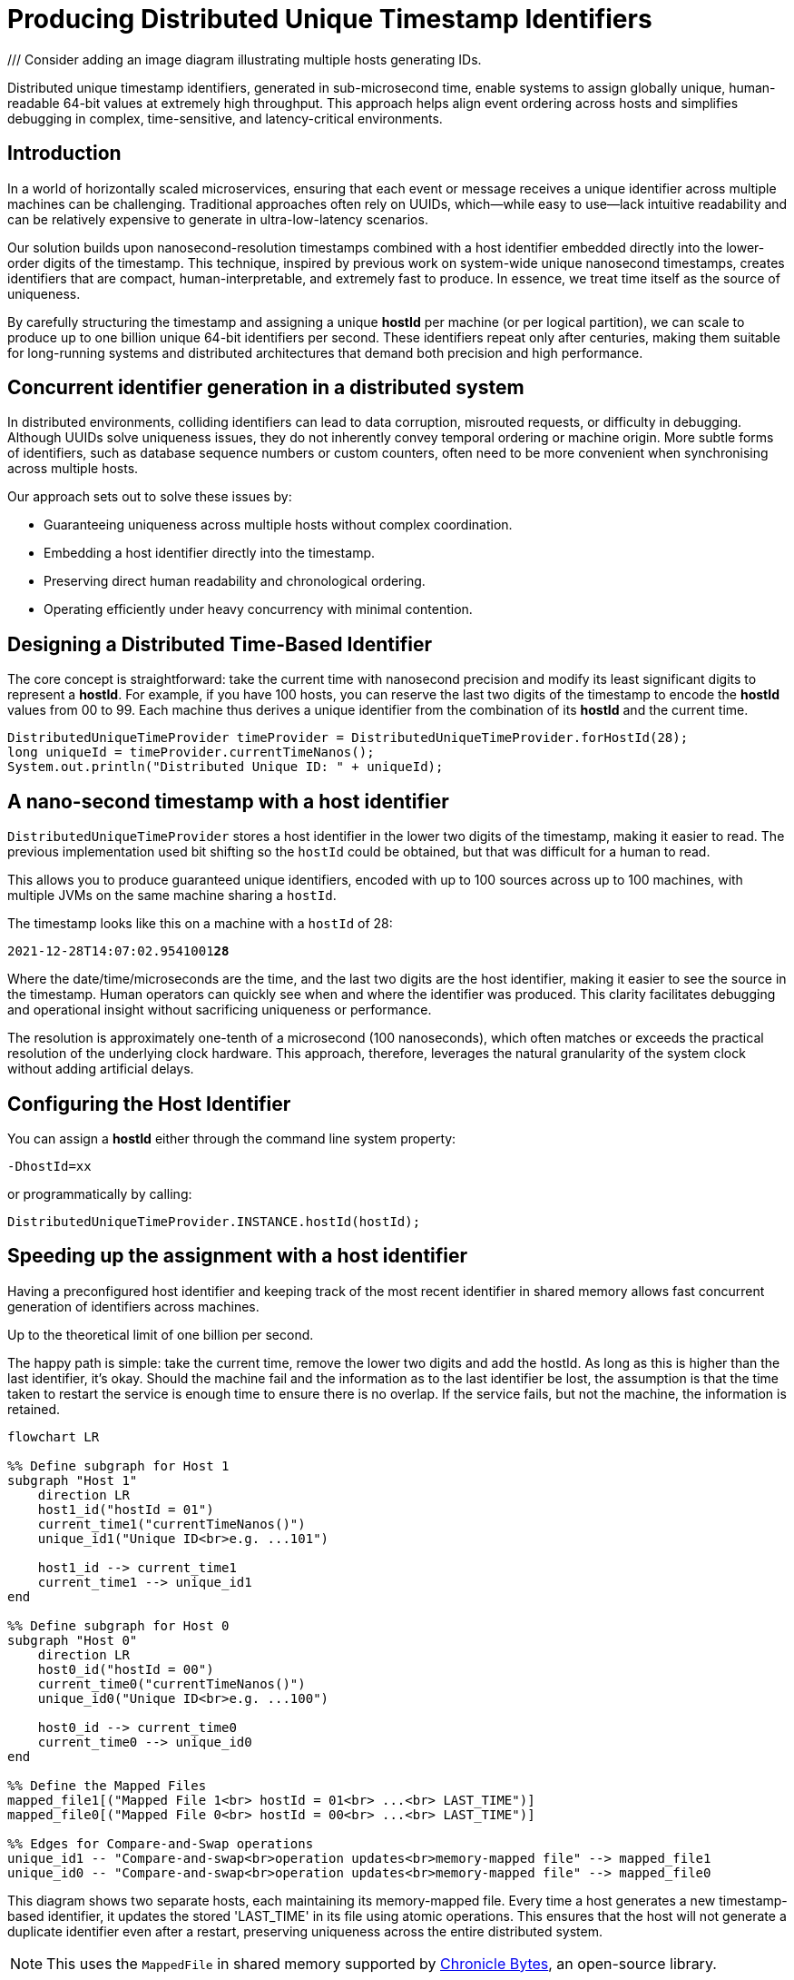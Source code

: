 = Producing Distributed Unique Timestamp Identifiers

/// Consider adding an image diagram illustrating multiple hosts generating IDs.

[role="info"]
Distributed unique timestamp identifiers, generated in sub-microsecond time, enable systems to assign globally unique, human-readable 64-bit values at extremely high throughput. This approach helps align event ordering across hosts and simplifies debugging in complex, time-sensitive, and latency-critical environments.

== Introduction

In a world of horizontally scaled microservices, ensuring that each event or message receives a unique identifier across multiple machines can be challenging. Traditional approaches often rely on UUIDs, which—while easy to use—lack intuitive readability and can be relatively expensive to generate in ultra-low-latency scenarios.

Our solution builds upon nanosecond-resolution timestamps combined with a host identifier embedded directly into the lower-order digits of the timestamp. This technique, inspired by previous work on system-wide unique nanosecond timestamps, creates identifiers that are compact, human-interpretable, and extremely fast to produce. In essence, we treat time itself as the source of uniqueness.

By carefully structuring the timestamp and assigning a unique *hostId* per machine (or per logical partition), we can scale to produce up to one billion unique 64-bit identifiers per second. These identifiers repeat only after centuries, making them suitable for long-running systems and distributed architectures that demand both precision and high performance.

== Concurrent identifier generation in a distributed system

In distributed environments, colliding identifiers can lead to data corruption, misrouted requests, or difficulty in debugging. Although UUIDs solve uniqueness issues, they do not inherently convey temporal ordering or machine origin. More subtle forms of identifiers, such as database sequence numbers or custom counters, often need to be more convenient when synchronising across multiple hosts.

Our approach sets out to solve these issues by:

- Guaranteeing uniqueness across multiple hosts without complex coordination.
- Embedding a host identifier directly into the timestamp.
- Preserving direct human readability and chronological ordering.
- Operating efficiently under heavy concurrency with minimal contention.

== Designing a Distributed Time-Based Identifier

The core concept is straightforward: take the current time with nanosecond precision and modify its least significant digits to represent a *hostId*. For example, if you have 100 hosts, you can reserve the last two digits of the timestamp to encode the *hostId* values from 00 to 99. Each machine thus derives a unique identifier from the combination of its *hostId* and the current time.

[source,java]
----
DistributedUniqueTimeProvider timeProvider = DistributedUniqueTimeProvider.forHostId(28);
long uniqueId = timeProvider.currentTimeNanos();
System.out.println("Distributed Unique ID: " + uniqueId);
----

== A nano-second timestamp with a host identifier

`DistributedUniqueTimeProvider` stores a host identifier in the lower two digits of the timestamp, making it easier to read. The previous implementation used bit shifting so the `hostId` could be obtained, but that was difficult for a human to read.

This allows you to produce guaranteed unique identifiers, encoded with up to 100 sources across up to 100 machines, with multiple JVMs on the same machine sharing a `hostId`.

The timestamp looks like this on a machine with a `hostId` of 28:

`2021-12-28T14:07:02.9541001**28**`

Where the date/time/microseconds are the time, and the last two digits are the host identifier, making it easier to see the source in the timestamp. Human operators can quickly see when and where the identifier was produced. This clarity facilitates debugging and operational insight without sacrificing uniqueness or performance.

The resolution is approximately one-tenth of a microsecond (100 nanoseconds), which often matches or exceeds the practical resolution of the underlying clock hardware. This approach, therefore, leverages the natural granularity of the system clock without adding artificial delays.

== Configuring the Host Identifier

You can assign a *hostId* either through the command line system property:

`-DhostId=xx`

or programmatically by calling:

`DistributedUniqueTimeProvider.INSTANCE.hostId(hostId);`

== Speeding up the assignment with a host identifier

Having a preconfigured host identifier and keeping track of the most recent identifier in shared memory allows fast concurrent generation of identifiers across machines.

Up to the theoretical limit of one billion per second.

The happy path is simple: take the current time, remove the lower two digits and add the hostId. As long as this is higher than the last identifier, it’s okay. Should the machine fail and the information as to the last identifier be lost, the assumption is that the time taken to restart the service is enough time to ensure there is no overlap. If the service fails, but not the machine, the information is retained.

[source,mermaid]
---------------------------------------------------------------------
flowchart LR

%% Define subgraph for Host 1
subgraph "Host 1"
    direction LR
    host1_id("hostId = 01")
    current_time1("currentTimeNanos()")
    unique_id1("Unique ID<br>e.g. ...101")

    host1_id --> current_time1
    current_time1 --> unique_id1
end

%% Define subgraph for Host 0
subgraph "Host 0"
    direction LR
    host0_id("hostId = 00")
    current_time0("currentTimeNanos()")
    unique_id0("Unique ID<br>e.g. ...100")

    host0_id --> current_time0
    current_time0 --> unique_id0
end

%% Define the Mapped Files
mapped_file1[("Mapped File 1<br> hostId = 01<br> ...<br> LAST_TIME")]
mapped_file0[("Mapped File 0<br> hostId = 00<br> ...<br> LAST_TIME")]

%% Edges for Compare-and-Swap operations
unique_id1 -- "Compare-and-swap<br>operation updates<br>memory-mapped file" --> mapped_file1
unique_id0 -- "Compare-and-swap<br>operation updates<br>memory-mapped file" --> mapped_file0
---------------------------------------------------------------------

This diagram shows two separate hosts, each maintaining its memory-mapped file. Every time a host generates a new timestamp-based identifier, it updates the stored 'LAST_TIME' in its file using atomic operations. This ensures that the host will not generate a duplicate identifier even after a restart, preserving uniqueness across the entire distributed system.

NOTE: This uses the `MappedFile` in shared memory supported by https://github.com/OpenHFT/Chronicle-Bytes[Chronicle Bytes], an open-source library.

[source,java]
----
@Override
public long currentTimeNanos() {
    long time = provider.currentTimeNanos();
    long lastTime = bytes.readVolatileLong(LAST_TIME);
    long next = time - time % HOST_IDS + hostId;

    if (next > lastTime && bytes.compareAndSwapLong(LAST_TIME, lastTime, next)) {
        return next;
    }
    return currentTimeNanosLoop();
}
----

If the time hasn’t progressed, either due to high contention or the wall clock going backwards (e.g. due to a correction), a loop is called to find the next available identifier.

[source,java]
----
private long currentTimeNanosLoop() {
    while (true) {
        long time0 = bytes.readVolatileLong(LAST_TIME);
        long next = time0 - time0 % HOST_IDS + hostId;
        if (next <= time0) {
            next += HOST_IDS;
        }
        if (bytes.compareAndSwapLong(LAST_TIME, time0, next)) {
            return next;
        }
        Jvm.nanoPause(); // Introduces a tiny pause to reduce contention spinning.
    }
}
----


This loop looks for the next possible timestamp (with the hostId) and attempts to update it.

== Using JMH to benchmark the timestamp provider

With JMH, benchmarking this utility in a single-threaded manner is pretty easy.

[source,java]
----
@State(Scope.Benchmark)
public class DistributedUniqueTimeProviderBenchmark {
    private DistributedUniqueTimeProvider timeProvider;

    public static void main(String[] args) throws RunnerException {
        Options opt = new OptionsBuilder()
                .include(DistributedUniqueTimeProviderBenchmark.class.getSimpleName())
                .warmupIterations(3)
                .measurementIterations(5)
                .measurementTime(TimeValue.seconds(5))
                .forks(5)
                .build();

        new Runner(opt).run();
    }

    @Setup
    public void setUp() {
        timeProvider = DistributedUniqueTimeProvider.forHostId(1);
    }

    @TearDown
    public void tearDown() {
        timeProvider.close();
    }

    @Benchmark
    @BenchmarkMode(Mode.AverageTime)
    @OutputTimeUnit(TimeUnit.NANOSECONDS)
    public long currentTimeNanos() {
        return timeProvider.currentTimeNanos();
    }
}
----

After less than five minutes, we get the following result on my Windows laptop. You can get better results on a high-end server or desktop. The average time is around 37.4 nanoseconds. While this is single-threaded, this is generally on the unhappy path, as timestamps need to be at least 100 ns apart or they temporarily run ahead of the wall clock.

*UUID.randomUUID()* is also very fast, only about six times longer. However, if you need a timestamp and a source identifier for your event anyway, this avoids additional work or data.

Benchmarking with JMH in a single-threaded context showed that obtaining a unique timestamp takes approximately 37.4 nanoseconds on average. In comparison, `UUID.randomUUID()` is about six times slower. On an i9-10980HK processor, the benchmark results were:

[options="header"]
|===
| Benchmark                                             | Mode | Count | Score   | Error  | Units |
| DistributedUniqueTimeProviderBenchmark.currentTimeNanos | avgt | 25    | 37.395  | ±0.391 | ns/op |
| DistributedUniqueTimeProviderBenchmark.randomUUID       | avgt | 25    | 207.709 | ±1.586 | ns/op |
|===

On a Ryzen 9 5950X processor, the results were:

[options="header"]
|===
| Benchmark                                             | Mode | Count | Score   | Error  | Units |
| DistributedUniqueTimeProviderBenchmark.currentTimeNanos | avgt | 25    | 43.557  | ±0.801 | ns/op |
| DistributedUniqueTimeProviderBenchmark.randomUUID       | avgt | 25    | 265.285 | ±2.690 | ns/op |
|===

== Downsides

There are some advantages to using UUIDs:

* It’s built-in and the extra overhead might not be a concern.
* No configuration is required.
* They are not predictable, while the timestamp-based ones are highly predictable.

== Try It Yourself

Consider integrating the *DistributedUniqueTimeProvider* into a logging framework or event pipeline. By injecting host-based timestamps, you can more easily correlate events across multiple machines in real time:

- Run a local benchmark with JMH to measure performance on your hardware.
- Experiment with different *hostId* allocations to confirm uniqueness and ordering.
- Integrate into a distributed queue or event-processing system to verify end-to-end latency improvements.

== About the author

As the CEO of https://chronicle.software/[Chronicle Software^,role=external],
https://www.linkedin.com/in/peterlawrey/[Peter Lawrey^,role=external] leads the development of cutting-edge,
low-latency solutions trusted by https://chronicle.software/8-out-of-11-investment-banks/[8 out of the top 11 global investment banks^,role=external].
With decades of experience in the financial technology sector, he specialises in delivering ultra-efficient
enabling technology which empowers businesses to handle massive volumes of data with unparalleled speed
and reliability. Peter's deep technical expertise and passion for sharing knowledge have established him
as a thought leader and mentor in the Java and FinTech communities. Follow Peter on
https://bsky.app/profile/peterlawrey.bsky.social[BlueSky^,role=external] or
https://mastodon.social/@PeterLawrey[Mastodon^,role=external].

== Conclusion

If you can use some predetermined partitioning by host identifier, you can have an 8-byte lightweight identifier that is unique across many hosts. The identifier is still easily readable as text in a slightly modified form of a timestamp.

By embedding host identifiers into nanosecond-level timestamps, developers gain a simple and effective mechanism for generating globally unique, chronologically sortable identifiers. This efficient and intuitive approach makes it particularly suitable for high-performance distributed systems.

== Key Takeaways

- **Guaranteed uniqueness** across distributed hosts by embedding a *hostId* into timestamps.
- **Readable identifiers** enabling quick debugging and event correlation.
- **High performance** with minimal overhead, measurable in tens of nanoseconds.
- **Ease of use**, achievable with a few lines of code and minimal configuration.
